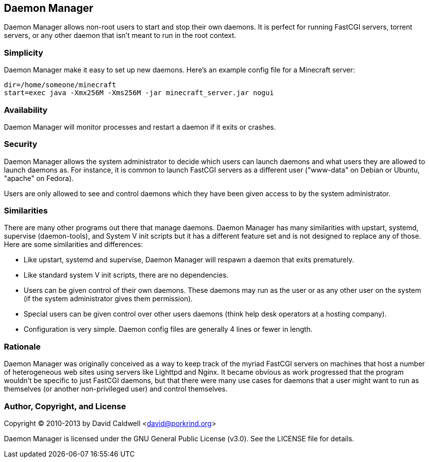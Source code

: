 Daemon Manager
--------------

Daemon Manager allows non-root users to start and stop their own daemons. It
is perfect for running FastCGI servers, torrent servers, or any other daemon
that isn't meant to run in the root context.


Simplicity
~~~~~~~~~~

Daemon Manager make it easy to set up new daemons. Here's an example config
file for a Minecraft server:

  dir=/home/someone/minecraft
  start=exec java -Xmx256M -Xms256M -jar minecraft_server.jar nogui


Availability
~~~~~~~~~~~~

Daemon Manager will monitor processes and restart a daemon if it exits or
crashes.


Security
~~~~~~~~

Daemon Manager allows the system administrator to decide which users can
launch daemons and what users they are allowed to launch daemons as. For
instance, it is common to launch FastCGI servers as a different user
("www-data" on Debian or Ubuntu, "apache" on Fedora).

Users are only allowed to see and control daemons which they have been given
access to by the system administrator.


Similarities
~~~~~~~~~~~~

There are many other programs out there that manage daemons. Daemon Manager
has many similarities with upstart, systemd, supervise (daemon-tools), and
System V init scripts but it has a different feature set and is not designed
to replace any of those. Here are some similarities and differences:

    * Like upstart, systemd and supervise, Daemon Manager will respawn a
      daemon that exits prematurely.

    * Like standard system V init scripts, there are no dependencies.

    * Users can be given control of their own daemons. These daemons may run
      as the user or as any other user on the system (if the system
      administrator gives them permission).

    * Special users can be given control over other users daemons (think
      help desk operators at a hosting company).

    * Configuration is very simple. Daemon config files are generally 4
      lines or fewer in length.


Rationale
~~~~~~~~~

Daemon Manager was originally conceived as a way to keep track of the myriad
FastCGI servers on machines that host a number of heterogeneous web sites
using servers like Lighttpd and Nginx. It became obvious as work progressed
that the program wouldn't be specific to just FastCGI daemons, but that
there were many use cases for daemons that a user might want to run as
themselves (or another non-privileged user) and control themselves.


Author, Copyright, and License
~~~~~~~~~~~~~~~~~~~~~~~~~~~~~~

Copyright © 2010-2013 by David Caldwell <david@porkrind.org>

Daemon Manager is licensed under the GNU General Public License (v3.0). See
the LICENSE file for details.
